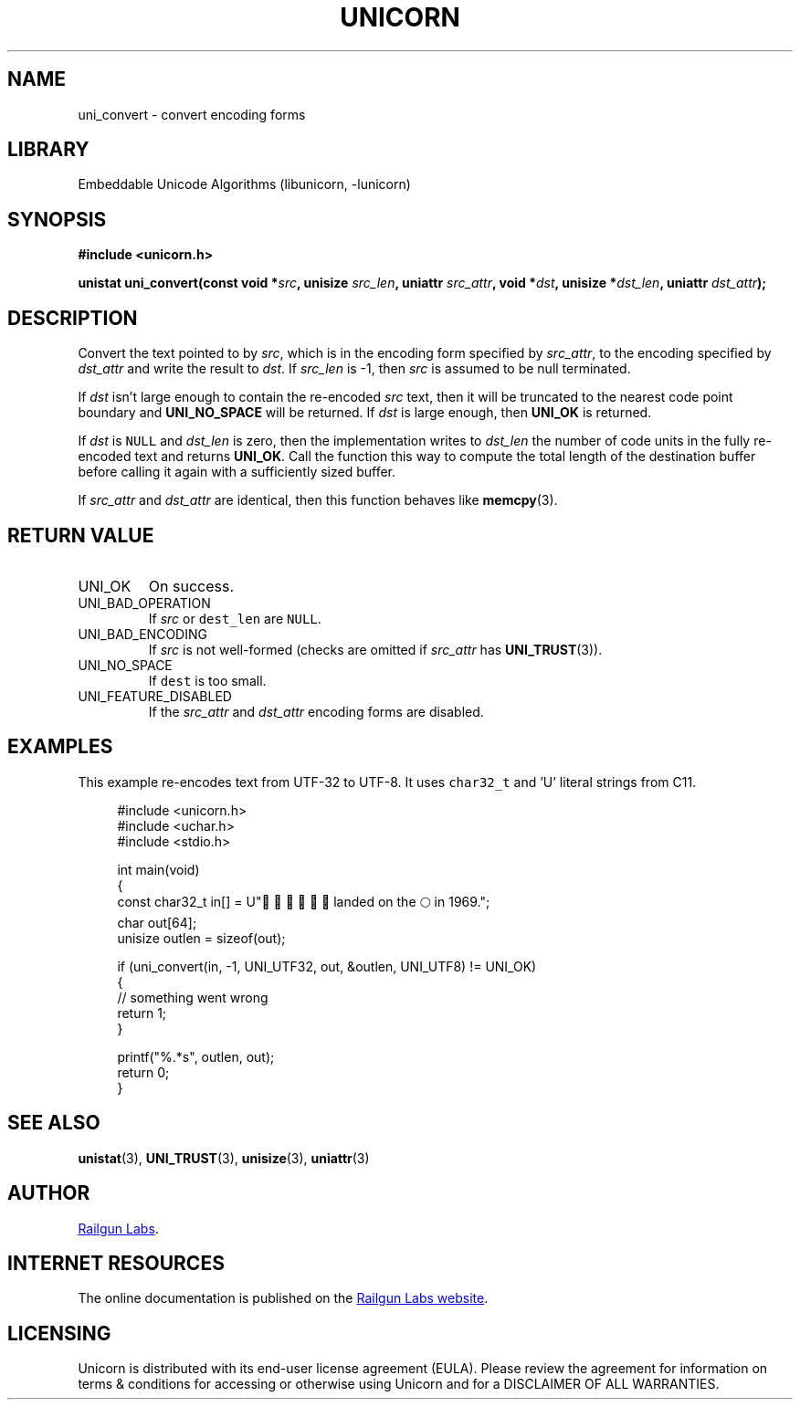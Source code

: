 .TH "UNICORN" "3" "Jan 19th 2025" "Unicorn 1.0.3"
.SH NAME
uni_convert \- convert encoding forms
.SH LIBRARY
Embeddable Unicode Algorithms (libunicorn, -lunicorn)
.SH SYNOPSIS
.nf
.B #include <unicorn.h>
.PP
.BI "unistat uni_convert(const void *" src ", unisize " src_len ", uniattr " src_attr ", void *" dst ", unisize *" dst_len ", uniattr " dst_attr ");"
.fi
.SH DESCRIPTION
Convert the text pointed to by \f[I]src\f[R], which is in the encoding form specified by \f[I]src_attr\f[R], to the encoding specified by \f[I]dst_attr\f[R] and write the result to \f[I]dst\f[R].
If \f[I]src_len\f[R] is -1, then \f[I]src\f[R] is assumed to be null terminated.
.PP
If \f[I]dst\f[R] isn’t large enough to contain the re-encoded \f[I]src\f[R] text, then it will be truncated to the nearest code point boundary and \f[B]UNI_NO_SPACE\f[R] will be returned.
If \f[I]dst\f[R] is large enough, then \f[B]UNI_OK\f[R] is returned.
.PP
If \f[I]dst\f[R] is \f[C]NULL\f[R] and \f[I]dst_len\f[R] is zero, then the implementation writes to \f[I]dst_len\f[R] the number of code units in the fully re-encoded text and returns \f[B]UNI_OK\f[R].
Call the function this way to compute the total length of the destination buffer before calling it again with a sufficiently sized buffer.
.PP
If \f[I]src_attr\f[R] and \f[I]dst_attr\f[R] are identical, then this function behaves like \f[B]memcpy\f[R](3).
.SH RETURN VALUE
.TP
UNI_OK
On success.
.TP
UNI_BAD_OPERATION
If \f[I]src\f[R] or \f[C]dest_len\f[R] are \f[C]NULL\f[R].
.TP
UNI_BAD_ENCODING
If \f[I]src\f[R] is not well-formed (checks are omitted if \f[I]src_attr\f[R] has \f[B]UNI_TRUST\f[R](3)).
.TP
UNI_NO_SPACE
If \f[C]dest\f[R] is too small.
.TP
UNI_FEATURE_DISABLED
If the \f[I]src_attr\f[R] and \f[I]dst_attr\f[R] encoding forms are disabled.
.SH EXAMPLES
This example re-encodes text from UTF-32 to UTF-8.
It uses \f[C]char32_t\f[R] and 'U' literal strings from C11.
.PP
.in +4n
.EX
#include <unicorn.h>
#include <uchar.h>
#include <stdio.h>

int main(void)
{
    const char32_t in[] = U"👨🏻‍🚀🧑🏼‍🚀 landed on the 🌕 in 1969.";
    char out[64];
    unisize outlen = sizeof(out);

    if (uni_convert(in, -1, UNI_UTF32, out, &outlen, UNI_UTF8) != UNI_OK)
    {
        // something went wrong
        return 1;
    }

    printf("%.*s", outlen, out);
    return 0;
}
.EE
.in
.SH SEE ALSO
.BR unistat (3),
.BR UNI_TRUST (3),
.BR unisize (3),
.BR uniattr (3)
.SH AUTHOR
.UR https://railgunlabs.com
Railgun Labs
.UE .
.SH INTERNET RESOURCES
The online documentation is published on the
.UR https://railgunlabs.com/unicorn
Railgun Labs website
.UE .
.SH LICENSING
Unicorn is distributed with its end-user license agreement (EULA).
Please review the agreement for information on terms & conditions for accessing or otherwise using Unicorn and for a DISCLAIMER OF ALL WARRANTIES.
